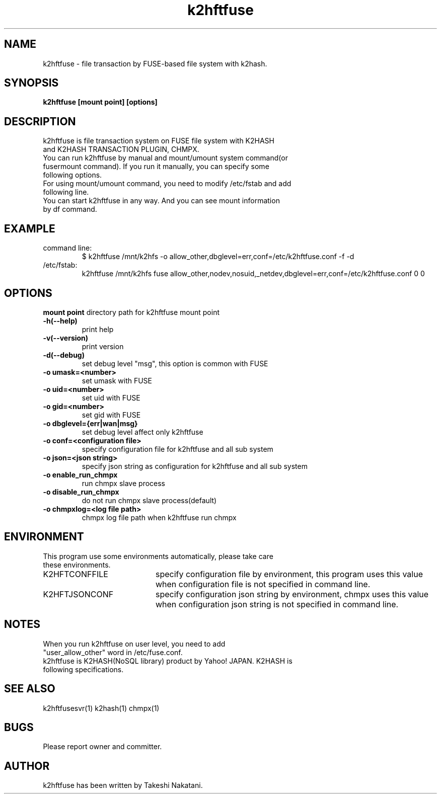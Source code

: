 .TH k2hftfuse "1" "February 2015" "k2hftfuse" "K2HFUSE"
.SH NAME
k2hftfuse \- file transaction by FUSE-based file system with k2hash.
.SH SYNOPSIS
.TP
\fBk2hftfuse [mount point] [options]
.SH DESCRIPTION
.TP
k2hftfuse is file transaction system on FUSE file system with K2HASH and K2HASH TRANSACTION PLUGIN, CHMPX.
.TP
You can run k2hftfuse by manual and mount/umount system command(or fusermount command). If you run it manually, you can specify some following options.
.TP
For using mount/umount command, you need to modify /etc/fstab and add following line.
.TP
You can start k2hftfuse in any way. And you can see mount information by df command.
.SH EXAMPLE
.TP
command line:
$ k2hftfuse /mnt/k2hfs -o allow_other,dbglevel=err,conf=/etc/k2hftfuse.conf -f -d
.TP
/etc/fstab:
k2hftfuse /mnt/k2hfs fuse allow_other,nodev,nosuid,_netdev,dbglevel=err,conf=/etc/k2hftfuse.conf 0 0
.SH OPTIONS
\fBmount point\fR
directory path for k2hftfuse mount point
.TP
\fB\-h(\-\-help)\fR
print help
.TP
\fB\-v(\-\-version)\fR
print version
.TP
\fB\-d(\-\-debug)\fR
set debug level "msg", this option is common with FUSE
.TP
\fB\-o umask=<number>\fR
set umask with FUSE
.TP
\fB\-o uid=<number>\fR
set uid with FUSE
.TP
\fB\-o gid=<number>\fR
set gid with FUSE
.TP
\fB\-o dbglevel={err|wan|msg}\fR
set debug level affect only k2hftfuse
.TP
\fB\-o conf=<configuration file>\fR
specify configuration file for k2hftfuse and all sub system
.TP
\fB\-o json=<json string>\fR
specify json string as configuration for k2hftfuse and all sub system
.TP
\fB\-o enable_run_chmpx\fR
run chmpx slave process
.TP
\fB\-o disable_run_chmpx\fR
do not run chmpx slave process(default)
.TP
\fB\-o chmpxlog=<log file path>\fR
chmpx log file path when k2hftfuse run chmpx
.PP
.SH ENVIRONMENT
.TP 2
This program use some environments automatically, please take care these environments.
.IP K2HFTCONFFILE 20
specify configuration file by environment, this program uses this value when configuration file is not specified in command line.
.IP K2HFTJSONCONF 20
specify configuration json string by environment, chmpx uses this value when configuration json string is not specified in command line.
.SH NOTES
.TP
When you run k2hftfuse on user level, you need to add "user_allow_other" word in /etc/fuse.conf.
.TP
k2hftfuse is K2HASH(NoSQL library) product by Yahoo! JAPAN. K2HASH is following specifications.
.SH SEE ALSO
.TP
k2hftfusesvr(1) k2hash(1) chmpx(1)
.SH BUGS
.TP
Please report owner and committer.
.SH AUTHOR
k2hftfuse has been written by Takeshi Nakatani.
